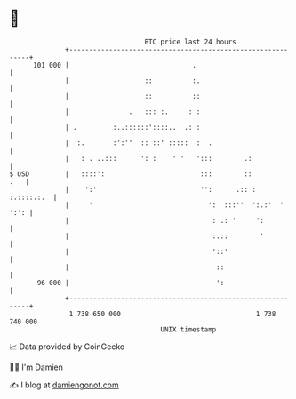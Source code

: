 * 👋

#+begin_example
                                     BTC price last 24 hours                    
                 +------------------------------------------------------------+ 
         101 000 |                               .                            | 
                 |                   ::          :.                           | 
                 |                   ::          ::                           | 
                 |               .   ::: :.     : :                           | 
                 | .         :..::::::'::::..  .: :                           | 
                 |  :.       :':''  :: ::' :::::  :  .                        | 
                 |   : . ..:::      ': :    ' '   ':::        .:              | 
   $ USD         |   ::::':                        :::        ::          .   | 
                 |    ':'                          '':      .:: :  :.::::.:.  | 
                 |     '                             ':  :::''  ':.:'  ' ':': | 
                 |                                    : .: '     ':           | 
                 |                                    :.::        '           | 
                 |                                    '::'                    | 
                 |                                     ::                     | 
          96 000 |                                     ':                     | 
                 +------------------------------------------------------------+ 
                  1 738 650 000                                  1 738 740 000  
                                         UNIX timestamp                         
#+end_example
📈 Data provided by CoinGecko

🧑‍💻 I'm Damien

✍️ I blog at [[https://www.damiengonot.com][damiengonot.com]]
